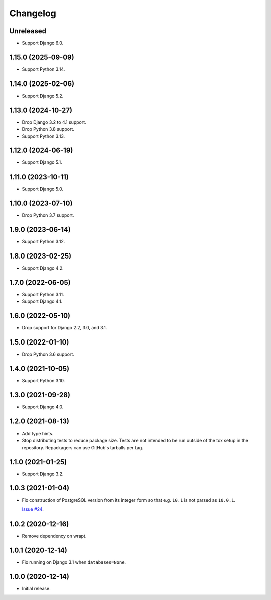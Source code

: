=========
Changelog
=========

Unreleased
----------

* Support Django 6.0.

1.15.0 (2025-09-09)
-------------------

* Support Python 3.14.

1.14.0 (2025-02-06)
-------------------

* Support Django 5.2.

1.13.0 (2024-10-27)
-------------------

* Drop Django 3.2 to 4.1 support.

* Drop Python 3.8 support.

* Support Python 3.13.

1.12.0 (2024-06-19)
-------------------

* Support Django 5.1.

1.11.0 (2023-10-11)
-------------------

* Support Django 5.0.

1.10.0 (2023-07-10)
-------------------

* Drop Python 3.7 support.

1.9.0 (2023-06-14)
------------------

* Support Python 3.12.

1.8.0 (2023-02-25)
------------------

* Support Django 4.2.

1.7.0 (2022-06-05)
------------------

* Support Python 3.11.

* Support Django 4.1.

1.6.0 (2022-05-10)
------------------

* Drop support for Django 2.2, 3.0, and 3.1.

1.5.0 (2022-01-10)
------------------

* Drop Python 3.6 support.

1.4.0 (2021-10-05)
------------------

* Support Python 3.10.

1.3.0 (2021-09-28)
------------------

* Support Django 4.0.

1.2.0 (2021-08-13)
------------------

* Add type hints.

* Stop distributing tests to reduce package size. Tests are not intended to be
  run outside of the tox setup in the repository. Repackagers can use GitHub's
  tarballs per tag.

1.1.0 (2021-01-25)
------------------

* Support Django 3.2.

1.0.3 (2021-01-04)
------------------

* Fix construction of PostgreSQL version from its integer form so that e.g.
  ``10.1`` is not parsed as ``10.0.1``.

  `Issue #24 <https://github.com/adamchainz/django-version-checks/issues/24>`__.

1.0.2 (2020-12-16)
------------------

* Remove dependency on wrapt.

1.0.1 (2020-12-14)
------------------

* Fix running on Django 3.1 when ``databases=None``.

1.0.0 (2020-12-14)
------------------

* Initial release.
